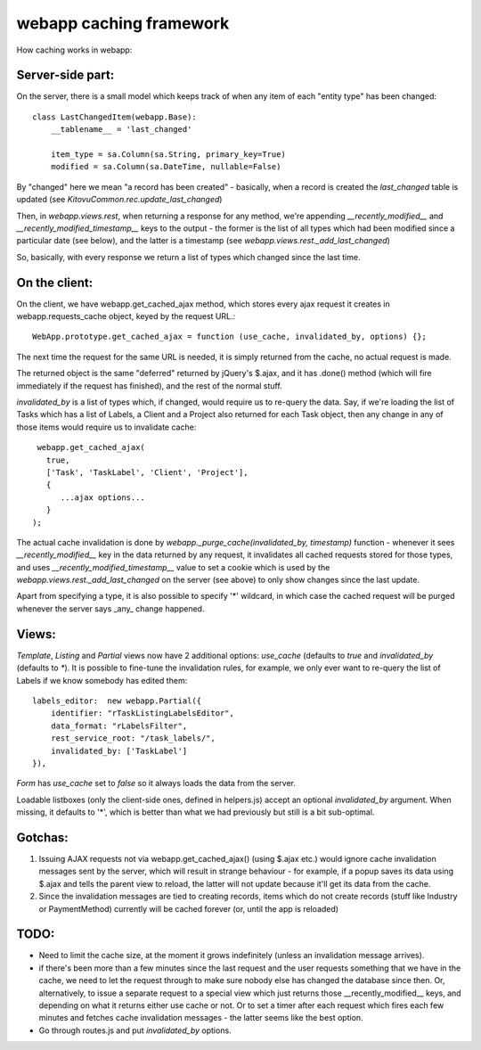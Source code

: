 webapp caching framework
========================

How caching works in webapp:


Server-side part:
-----------------

On the server, there is a small model which keeps track of when any item of each "entity type" has been changed::

   class LastChangedItem(webapp.Base):
       __tablename__ = 'last_changed'

       item_type = sa.Column(sa.String, primary_key=True)
       modified = sa.Column(sa.DateTime, nullable=False)

By "changed" here we mean "a record has been created" - basically, when a record is created the `last_changed` table is updated (see `KitovuCommon.rec.update_last_changed`)

Then, in `webapp.views.rest`, when returning a response for any method, we're appending `__recently_modified__` and `__recently_modified_timestamp__` keys to the output - the former is the list of all types which had been modified since a particular date (see below), and the latter is a timestamp (see `webapp.views.rest._add_last_changed`)

So, basically, with every response we return a list of types which changed since the last time.


On the client:
--------------

On the client, we have webapp.get_cached_ajax method, which stores every ajax request it creates in webapp.requests_cache object, keyed by the request URL.::

   WebApp.prototype.get_cached_ajax = function (use_cache, invalidated_by, options) {};

The next time the request for the same URL is needed, it is simply returned from the cache, no actual request is made.

The returned object is the same "deferred" returned by jQuery's $.ajax, and it has .done() method (which will fire immediately if the request has finished), and the rest of the normal stuff.

`invalidated_by` is a list of types which, if changed, would require us to re-query the data. Say, if we're loading the list of Tasks which has a list of Labels, a Client and a Project also returned for each Task object, then any change in any of those items would require us to invalidate cache::

    webapp.get_cached_ajax(
      true,
      ['Task', 'TaskLabel', 'Client', 'Project'],
      {
         ...ajax options...
      }
   );

The actual cache invalidation is done by `webapp._purge_cache(invalidated_by, timestamp)` function - whenever it sees `__recently_modified__` key in the data returned by any request, it invalidates all cached requests stored for those types,
and uses `__recently_modified_timestamp__` value to set a cookie which is used by the `webapp.views.rest._add_last_changed` on the server (see above) to only show changes since the last update.

Apart from specifying a type, it is also possible to specify '*' wildcard, in which case the cached request will be purged whenever the server says _any_ change happened.


Views:
------

`Template`, `Listing` and `Partial` views now have 2 additional options: `use_cache` (defaults to `true` and `invalidated_by` (defaults to `*`). It is possible to fine-tune the invalidation rules, for example, we only ever want to re-query the list of Labels if we know somebody has edited them::

   labels_editor:  new webapp.Partial({
       identifier: "rTaskListingLabelsEditor",
       data_format: "rLabelsFilter",
       rest_service_root: "/task_labels/",
       invalidated_by: ['TaskLabel']
   }),

`Form` has `use_cache` set to `false` so it always loads the data from the server.

Loadable listboxes (only the client-side ones, defined in helpers.js) accept an optional `invalidated_by` argument. When missing, it defaults to '*', which is better than what we had previously but still is a bit sub-optimal.


Gotchas:
--------

1. Issuing AJAX requests not via webapp.get_cached_ajax() (using $.ajax etc.) would ignore cache invalidation messages sent by the server, which will result in strange behaviour - for example, if a popup saves its data using $.ajax and tells the parent view to reload, the latter will not update because it'll get its data from the cache.

2. Since the invalidation messages are tied to creating records, items which do not create records (stuff like Industry or PaymentMethod) currently will be cached forever (or, until the app is reloaded)

TODO:
-----

- Need to limit the cache size, at the moment it grows indefinitely (unless an invalidation message arrives).

- if there's been more than a few minutes since the last request and the user requests something that we have in the cache, we need to let the request through to make sure nobody else has changed the database since then. Or, alternatively, to issue a separate request to a special view which just returns those __recently_modified__ keys, and depending on what it returns either use cache or not. Or to set a timer after each request which fires each few minutes and fetches cache invalidation messages - the latter seems like the best option.

- Go through routes.js and put `invalidated_by` options.



